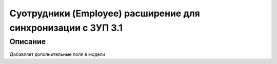======================================================================
Суотрудники (Employee) расширение для синхронизации с ЗУП 3.1
======================================================================


Описание
============

Добавляет дополнительные поля в модели


